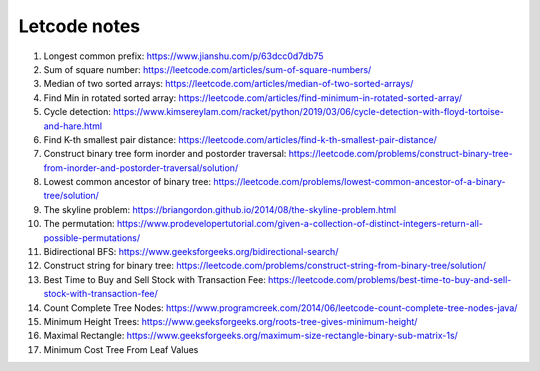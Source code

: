 *************
Letcode notes
*************

#. Longest common prefix: https://www.jianshu.com/p/63dcc0d7db75
#. Sum of square number: https://leetcode.com/articles/sum-of-square-numbers/
#. Median of two sorted arrays: https://leetcode.com/articles/median-of-two-sorted-arrays/
#. Find Min in rotated sorted array: https://leetcode.com/articles/find-minimum-in-rotated-sorted-array/
#. Cycle detection: https://www.kimsereylam.com/racket/python/2019/03/06/cycle-detection-with-floyd-tortoise-and-hare.html
#. Find K-th smallest pair distance: https://leetcode.com/articles/find-k-th-smallest-pair-distance/
#. Construct binary tree form inorder and postorder traversal: https://leetcode.com/problems/construct-binary-tree-from-inorder-and-postorder-traversal/solution/
#. Lowest common ancestor of binary tree: https://leetcode.com/problems/lowest-common-ancestor-of-a-binary-tree/solution/
#. The skyline problem: https://briangordon.github.io/2014/08/the-skyline-problem.html
#. The permutation: https://www.prodevelopertutorial.com/given-a-collection-of-distinct-integers-return-all-possible-permutations/
#. Bidirectional BFS: https://www.geeksforgeeks.org/bidirectional-search/
#. Construct string for binary tree: https://leetcode.com/problems/construct-string-from-binary-tree/solution/
#. Best Time to Buy and Sell Stock with Transaction Fee: https://leetcode.com/problems/best-time-to-buy-and-sell-stock-with-transaction-fee/
#. Count Complete Tree Nodes: https://www.programcreek.com/2014/06/leetcode-count-complete-tree-nodes-java/
#. Minimum Height Trees: https://www.geeksforgeeks.org/roots-tree-gives-minimum-height/
#. Maximal Rectangle: https://www.geeksforgeeks.org/maximum-size-rectangle-binary-sub-matrix-1s/
#. Minimum Cost Tree From Leaf Values